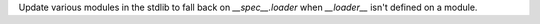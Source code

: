 Update various modules in the stdlib to fall back on `__spec__.loader` when
`__loader__` isn't defined on a module.
